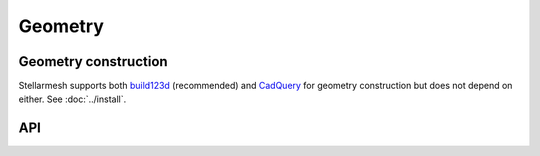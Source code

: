 --------
Geometry
--------
.. module:: stellarmesh


Geometry construction
---------------------

Stellarmesh supports both `build123d <https://github.com/gumyr/build123d>`__ (recommended) and `CadQuery <https://github.com/CadQuery/cadquery>`__ for geometry construction but does not depend on either. See :doc:`../install`.


API
---------------------

.. autosummary::
    :toctree: generated
    :nosignatures:
    :template: class.rst

    Geometry